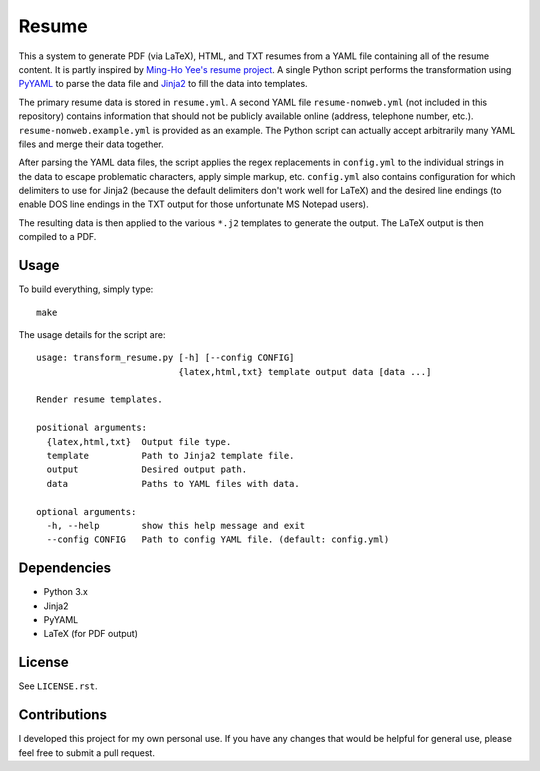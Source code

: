 .. Copyright (C) 2014  Jim Turner

   This program is free software: you can redistribute it and/or modify
   it under the terms of the GNU General Public License as published by
   the Free Software Foundation, either version 2 of the License, or
   (at your option) any later version.

   This program is distributed in the hope that it will be useful,
   but WITHOUT ANY WARRANTY; without even the implied warranty of
   MERCHANTABILITY or FITNESS FOR A PARTICULAR PURPOSE.  See the
   GNU General Public License for more details.

   You should have received a copy of the GNU General Public License
   along with this program.  If not, see <http://www.gnu.org/licenses/>.

######
Resume
######

This a system to generate PDF (via LaTeX), HTML, and TXT resumes from a YAML
file containing all of the resume content. It is partly inspired by `Ming-Ho
Yee's resume project <https://github.com/mhyee/resume>`_. A single Python script
performs the transformation using `PyYAML <http://pyyaml.org/wiki/PyYAML>`_ to
parse the data file and `Jinja2 <http://jinja.pocoo.org/>`_ to fill the data
into templates.

The primary resume data is stored in ``resume.yml``. A second YAML file
``resume-nonweb.yml`` (not included in this repository) contains information
that should not be publicly available online (address, telephone number,
etc.). ``resume-nonweb.example.yml`` is provided as an example. The Python
script can actually accept arbitrarily many YAML files and merge their data
together.

After parsing the YAML data files, the script applies the regex replacements in
``config.yml`` to the individual strings in the data to escape problematic
characters, apply simple markup, etc. ``config.yml`` also contains configuration
for which delimiters to use for Jinja2 (because the default delimiters don't
work well for LaTeX) and the desired line endings (to enable DOS line endings in
the TXT output for those unfortunate MS Notepad users).

The resulting data is then applied to the various ``*.j2`` templates to generate
the output. The LaTeX output is then compiled to a PDF.

Usage
=====

To build everything, simply type::

   make

The usage details for the script are::

   usage: transform_resume.py [-h] [--config CONFIG]
                              {latex,html,txt} template output data [data ...]

   Render resume templates.

   positional arguments:
     {latex,html,txt}  Output file type.
     template          Path to Jinja2 template file.
     output            Desired output path.
     data              Paths to YAML files with data.

   optional arguments:
     -h, --help        show this help message and exit
     --config CONFIG   Path to config YAML file. (default: config.yml)

Dependencies
============

* Python 3.x
* Jinja2
* PyYAML
* LaTeX (for PDF output)

License
=======

See ``LICENSE.rst``.

Contributions
=============

I developed this project for my own personal use. If you have any changes that
would be helpful for general use, please feel free to submit a pull request.
